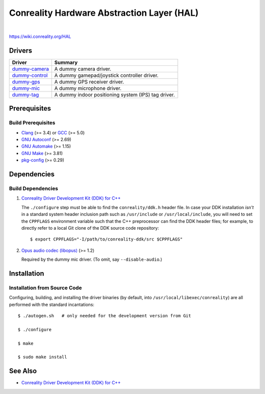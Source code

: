 *******************************************
Conreality Hardware Abstraction Layer (HAL)
*******************************************

.. image:: https://img.shields.io/badge/license-Public%20Domain-blue.svg
   :alt: Project license
   :target: https://unlicense.org/

.. image:: https://img.shields.io/travis/conreality/conreality-hal/master.svg
   :alt: Travis CI build status
   :target: https://travis-ci.org/conreality/conreality-hal

|

https://wiki.conreality.org/HAL

Drivers
=======

=============== ================================================================
Driver          Summary
=============== ================================================================
dummy-camera_   A dummy camera driver.
dummy-control_  A dummy gamepad/joystick controller driver.
dummy-gps_      A dummy GPS receiver driver.
dummy-mic_      A dummy microphone driver.
dummy-tag_      A dummy indoor positioning system (IPS) tag driver.
=============== ================================================================

.. _dummy-camera:  https://github.com/conreality/conreality-hal/tree/master/dummy-camera
.. _dummy-control: https://github.com/conreality/conreality-hal/tree/master/dummy-control
.. _dummy-gps:     https://github.com/conreality/conreality-hal/tree/master/dummy-gps
.. _dummy-mic:     https://github.com/conreality/conreality-hal/tree/master/dummy-mic
.. _dummy-tag:     https://github.com/conreality/conreality-hal/tree/master/dummy-tag

Prerequisites
=============

Build Prerequisites
-------------------

* Clang_ (>= 3.4) or GCC_ (>= 5.0)
* `GNU Autoconf`_ (>= 2.69)
* `GNU Automake`_ (>= 1.15)
* `GNU Make`_ (>= 3.81)
* pkg-config_ (>= 0.29)

.. _Clang:        https://clang.llvm.org/
.. _GCC:          https://gcc.gnu.org/
.. _GNU Autoconf: https://www.gnu.org/software/autoconf/
.. _GNU Automake: https://www.gnu.org/software/automake/
.. _GNU Make:     https://www.gnu.org/software/make/
.. _pkg-config:   https://www.freedesktop.org/wiki/Software/pkg-config/

Dependencies
============

Build Dependencies
------------------

1. `Conreality Driver Development Kit (DDK) for C++
   <https://github.com/conreality/conreality-ddk>`__

   The ``./configure`` step must be able to find the ``conreality/ddk.h``
   header file. In case your DDK installation *isn't* in a standard system
   header inclusion path such as ``/usr/include`` or ``/usr/local/include``,
   you will need to set the ``CPPFLAGS`` environment variable such that the
   C++ preprocessor can find the DDK header files; for example, to directly
   refer to a local Git clone of the DDK source code repository::

      $ export CPPFLAGS="-I/path/to/conreality-ddk/src $CPPFLAGS"

2. `Opus audio codec (libopus) <https://github.com/xiph/opus>`__ (>= 1.2)

   Required by the dummy mic driver. (To omit, say ``--disable-audio``.)

Installation
============

Installation from Source Code
-----------------------------

Configuring, building, and installing the driver binaries (by default, into
``/usr/local/libexec/conreality``) are all performed with the standard
incantations::

   $ ./autogen.sh   # only needed for the development version from Git

   $ ./configure

   $ make

   $ sudo make install

See Also
========

* `Conreality Driver Development Kit (DDK) for C++
  <https://github.com/conreality/conreality-ddk>`__

